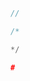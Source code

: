



#+NAME: /
#+BEGIN_SRC C
  //
#+END_SRC


#+NAME: /-
#+BEGIN_SRC C
  /*
#+END_SRC


#+NAME: -/
#+BEGIN_SRC C
  */
#+END_SRC



#+NAME: -
#+BEGIN_SRC C
  #
#+END_SRC


